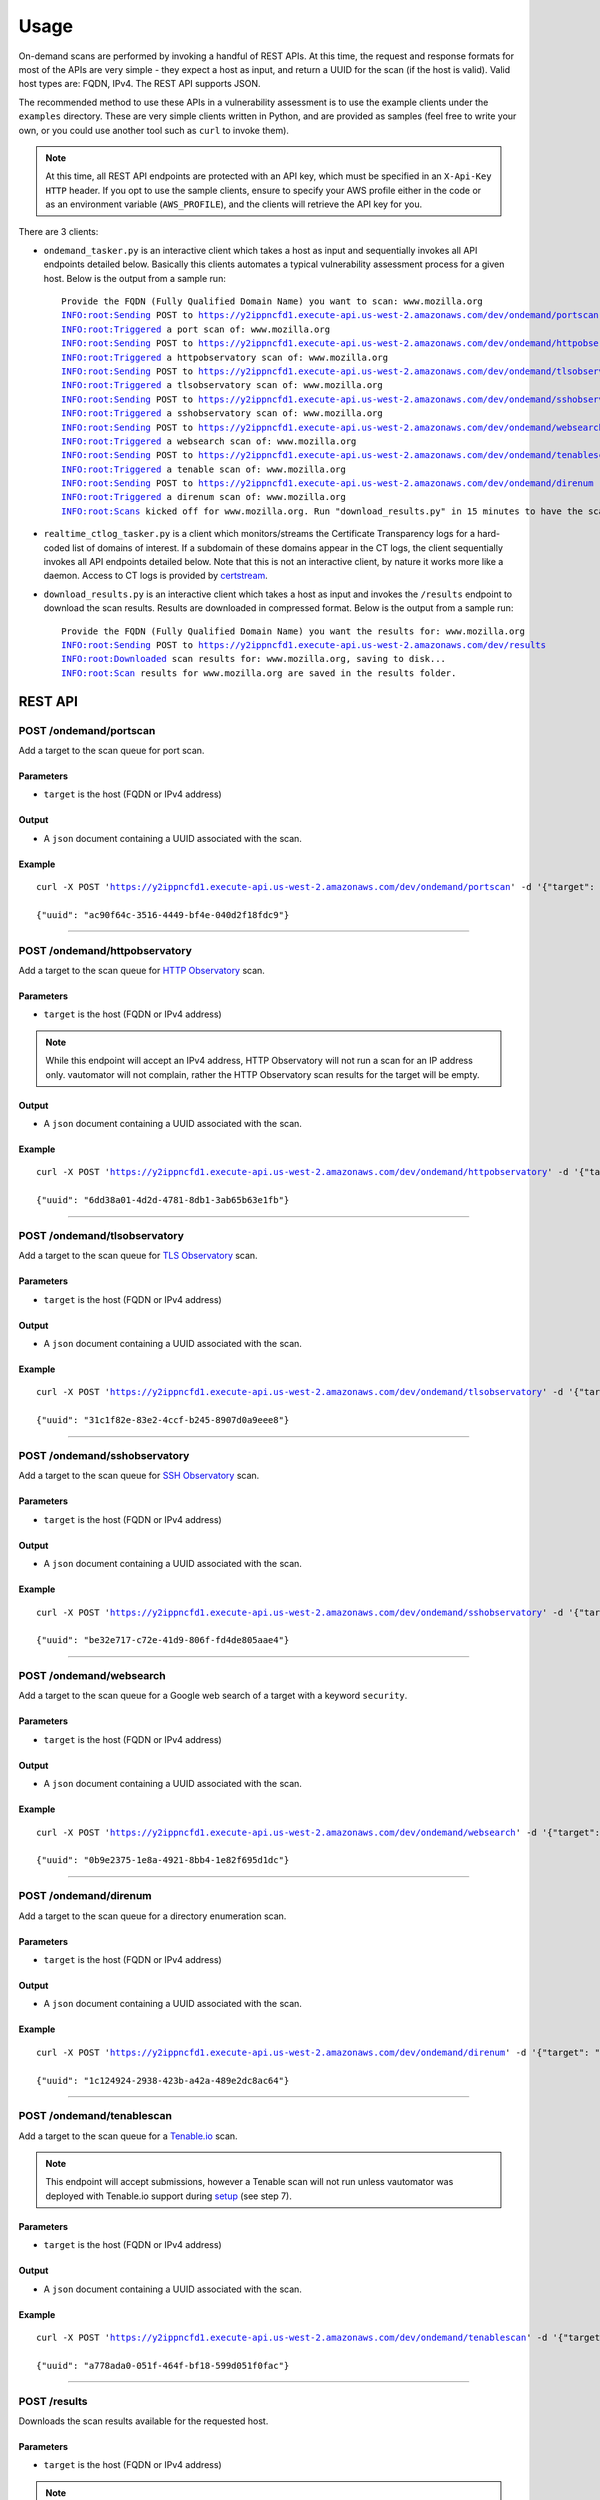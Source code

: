 ############
Usage
############

On-demand scans are performed by invoking a handful of REST APIs. At this time, the request 
and response formats for most of the APIs are very simple - they expect a host as input, and
return a UUID for the scan (if the host is valid). Valid host types are: FQDN, IPv4. 
The REST API supports JSON.

The recommended method to use these APIs in a vulnerability assessment is to
use the example clients under the ``examples`` directory. These are very simple clients 
written in Python, and are provided as samples (feel free to write your own, or you could 
use another tool such as ``curl`` to invoke them).

.. note:: At this time, all REST API endpoints are protected with an API key, which
   must be specified in an ``X-Api-Key HTTP`` header. If you opt to use the sample clients,
   ensure to specify your AWS profile either in the code or as an environment variable
   (``AWS_PROFILE``), and the clients will retrieve the API key for you.

There are 3 clients:

*   ``ondemand_tasker.py`` is an interactive client which takes a host as input and 
    sequentially invokes all API endpoints detailed below. Basically this clients automates
    a typical vulnerability assessment process for a given host. Below is the output from
    a sample run:

    .. parsed-literal::

       Provide the FQDN (Fully Qualified Domain Name) you want to scan: www.mozilla.org
       INFO:root:Sending POST to https://y2ippncfd1.execute-api.us-west-2.amazonaws.com/dev/ondemand/portscan
       INFO:root:Triggered a port scan of: www.mozilla.org
       INFO:root:Sending POST to https://y2ippncfd1.execute-api.us-west-2.amazonaws.com/dev/ondemand/httpobservatory
       INFO:root:Triggered a httpobservatory scan of: www.mozilla.org
       INFO:root:Sending POST to https://y2ippncfd1.execute-api.us-west-2.amazonaws.com/dev/ondemand/tlsobservatory
       INFO:root:Triggered a tlsobservatory scan of: www.mozilla.org
       INFO:root:Sending POST to https://y2ippncfd1.execute-api.us-west-2.amazonaws.com/dev/ondemand/sshobservatory
       INFO:root:Triggered a sshobservatory scan of: www.mozilla.org
       INFO:root:Sending POST to https://y2ippncfd1.execute-api.us-west-2.amazonaws.com/dev/ondemand/websearch
       INFO:root:Triggered a websearch scan of: www.mozilla.org
       INFO:root:Sending POST to https://y2ippncfd1.execute-api.us-west-2.amazonaws.com/dev/ondemand/tenablescan
       INFO:root:Triggered a tenable scan of: www.mozilla.org
       INFO:root:Sending POST to https://y2ippncfd1.execute-api.us-west-2.amazonaws.com/dev/ondemand/direnum
       INFO:root:Triggered a direnum scan of: www.mozilla.org
       INFO:root:Scans kicked off for www.mozilla.org. Run "download_results.py" in 15 minutes to have the scan results.

*   ``realtime_ctlog_tasker.py`` is a client which monitors/streams the Certificate
    Transparency logs for a hard-coded list of domains of interest. If a subdomain of these
    domains appear in the CT logs, the client sequentially invokes all API endpoints detailed
    below. Note that this is not an interactive client, by nature it works more like a daemon.
    Access to CT logs is provided by `certstream <https://github.com/CaliDog/certstream-python>`_.
*   ``download_results.py`` is an interactive client which takes a host as input and
    invokes the ``/results`` endpoint to download the scan results. Results are downloaded in
    compressed format. Below is the output from a sample run:

    .. parsed-literal::

       Provide the FQDN (Fully Qualified Domain Name) you want the results for: www.mozilla.org
       INFO:root:Sending POST to https://y2ippncfd1.execute-api.us-west-2.amazonaws.com/dev/results
       INFO:root:Downloaded scan results for: www.mozilla.org, saving to disk...
       INFO:root:Scan results for www.mozilla.org are saved in the results folder.

REST API
===========

POST /ondemand/portscan
-------------------------
Add a target to the scan queue for port scan.

Parameters
+++++++++++
*   ``target`` is the host (FQDN or IPv4 address)
Output
+++++++
*   A ``json`` document containing a UUID associated with the scan.

Example
++++++++
.. parsed-literal::
   curl -X POST 'https://y2ippncfd1.execute-api.us-west-2.amazonaws.com/dev/ondemand/portscan' \
   -d '{"target": "www.mozilla.org"}' -H 'X-Api-Key: abcdefgh12345678'

   {"uuid": "ac90f64c-3516-4449-bf4e-040d2f18fdc9"}

----

POST /ondemand/httpobservatory
-------------------------------
Add a target to the scan queue for `HTTP Observatory <https://observatory.mozilla.org/>`_ scan.

Parameters
+++++++++++
*   ``target`` is the host (FQDN or IPv4 address)

.. note:: While this endpoint will accept an IPv4 address, HTTP Observatory will not run a
   scan for an IP address only. vautomator will not complain, rather the HTTP Observatory
   scan results for the target will be empty.
Output
+++++++
*   A ``json`` document containing a UUID associated with the scan.

Example
++++++++
.. parsed-literal::
   curl -X POST 'https://y2ippncfd1.execute-api.us-west-2.amazonaws.com/dev/ondemand/httpobservatory' \
   -d '{"target": "www.mozilla.org"}' -H 'X-Api-Key: abcdefgh12345678'

   {"uuid": "6dd38a01-4d2d-4781-8db1-3ab65b63e1fb"}

----

POST /ondemand/tlsobservatory
-------------------------------
Add a target to the scan queue for `TLS Observatory <https://github.com/mozilla/tls-observatory>`_ scan.

Parameters
+++++++++++
*   ``target`` is the host (FQDN or IPv4 address)

Output
+++++++
*   A ``json`` document containing a UUID associated with the scan.

Example
++++++++
.. parsed-literal::
   curl -X POST 'https://y2ippncfd1.execute-api.us-west-2.amazonaws.com/dev/ondemand/tlsobservatory' \
   -d '{"target": "www.mozilla.org"}' -H 'X-Api-Key: abcdefgh12345678'

   {"uuid": "31c1f82e-83e2-4ccf-b245-8907d0a9eee8"}

----

POST /ondemand/sshobservatory
-------------------------------
Add a target to the scan queue for `SSH Observatory <https://github.com/mozilla/ssh_scan_api>`_ scan.

Parameters
+++++++++++
*   ``target`` is the host (FQDN or IPv4 address)

Output
+++++++
*   A ``json`` document containing a UUID associated with the scan.

Example
++++++++
.. parsed-literal::
   curl -X POST 'https://y2ippncfd1.execute-api.us-west-2.amazonaws.com/dev/ondemand/sshobservatory' \
   -d '{"target": "www.mozilla.org"}' -H 'X-Api-Key: abcdefgh12345678'

   {"uuid": "be32e717-c72e-41d9-806f-fd4de805aae4"}

----

POST /ondemand/websearch
--------------------------
Add a target to the scan queue for a Google web search of a target with a keyword ``security``.

Parameters
+++++++++++
*   ``target`` is the host (FQDN or IPv4 address)

Output
+++++++
*   A ``json`` document containing a UUID associated with the scan.

Example
++++++++
.. parsed-literal::
   curl -X POST 'https://y2ippncfd1.execute-api.us-west-2.amazonaws.com/dev/ondemand/websearch' \
   -d '{"target": "www.mozilla.org"}' -H 'X-Api-Key: abcdefgh12345678'

   {"uuid": "0b9e2375-1e8a-4921-8bb4-1e82f695d1dc"}

----

POST /ondemand/direnum
--------------------------
Add a target to the scan queue for a directory enumeration scan.

Parameters
+++++++++++
*   ``target`` is the host (FQDN or IPv4 address)

Output
+++++++
*   A ``json`` document containing a UUID associated with the scan.

Example
++++++++
.. parsed-literal::
   curl -X POST 'https://y2ippncfd1.execute-api.us-west-2.amazonaws.com/dev/ondemand/direnum' \
   -d '{"target": "www.mozilla.org"}' -H 'X-Api-Key: abcdefgh12345678'

   {"uuid": "1c124924-2938-423b-a42a-489e2dc8ac64"}

----

POST /ondemand/tenablescan
---------------------------
Add a target to the scan queue for a `Tenable.io <https://cloud.tenable.com>`_ scan.

.. note:: This endpoint will accept submissions, however a Tenable scan will not run unless
   vautomator was deployed with Tenable.io support during 
   `setup <https://vautomator-serverless.rtfd.io/en/latest/setup.html>`_ (see step 7).

Parameters
+++++++++++
*   ``target`` is the host (FQDN or IPv4 address)

Output
+++++++
*   A ``json`` document containing a UUID associated with the scan.

Example
++++++++
.. parsed-literal::
   curl -X POST 'https://y2ippncfd1.execute-api.us-west-2.amazonaws.com/dev/ondemand/tenablescan' \
   -d '{"target": "www.mozilla.org"}' -H 'X-Api-Key: abcdefgh12345678'

   {"uuid": "a778ada0-051f-464f-bf18-599d051f0fac"}

----

POST /results
---------------
Downloads the scan results available for the requested host.

Parameters
+++++++++++
*   ``target`` is the host (FQDN or IPv4 address)

.. note:: In order for this endpoint to work properly, the request made must contain a
   ``'Accept: application/gzip'`` header (This is an AWS API gateway caveat).

Output
+++++++
*   A binary blob (``application/gzip``) containing compressed scan results for the host.

Example
++++++++
.. parsed-literal::
   curl -X POST 'https://y2ippncfd1.execute-api.us-west-2.amazonaws.com/dev/results' \
   -d '{"target": "www.mozilla.org"}' -H 'X-Api-Key: abcdefgh12345678' \
   -H 'Accept: application/gzip' > www.mozilla.org__results.tgz
